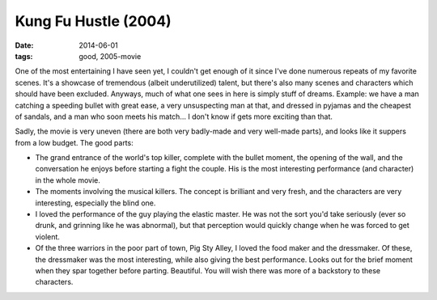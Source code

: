 Kung Fu Hustle (2004)
=====================

:date: 2014-06-01
:tags: good, 2005-movie



One of the most entertaining I have seen yet, I couldn't get enough of
it since I've done numerous repeats of my favorite scenes. It's a
showcase of tremendous (albeit underutilized) talent, but there's also
many scenes and characters which should have been excluded. Anyways,
much of what one sees in here is simply stuff of dreams. Example: we
have a man catching a speeding bullet with great ease, a very
unsuspecting man at that, and dressed in pyjamas and the cheapest of
sandals, and a man who soon meets his match... I don't know if gets
more exciting than that.

Sadly, the movie is very uneven (there are both very badly-made and
very well-made parts), and looks like it suppers from a low
budget. The good parts:

* The grand entrance of the world's top killer, complete with the
  bullet moment, the opening of the wall, and the conversation he
  enjoys before starting a fight the couple. His is the most
  interesting performance (and character) in the whole movie.

* The moments involving the musical killers. The concept is brilliant
  and very fresh, and the characters are very interesting, especially
  the blind one.

* I loved the performance of the guy playing the elastic master. He
  was not the sort you'd take seriously (ever so drunk, and grinning
  like he was abnormal), but that perception would quickly change
  when he was forced to get violent.

* Of the three warriors in the poor part of town, Pig Sty Alley, I
  loved the food maker and the dressmaker. Of these, the dressmaker
  was the most interesting, while also giving the best
  performance. Looks out for the brief moment when they spar together
  before parting. Beautiful. You will wish there was more of a
  backstory to these characters.
